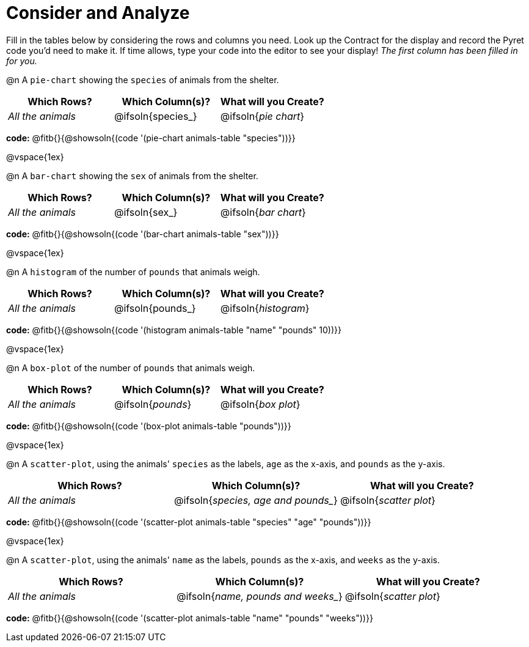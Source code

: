 = Consider and Analyze

Fill in the tables below by considering the rows and columns you need. Look up the Contract for the display and record the Pyret code you'd need to make it. If time allows, type your code into the editor to see your display! _The first column has been filled in for you._


@n A `pie-chart` showing the `species` of animals from the shelter.
[cols="^1,^1,^1",options="header"]
|===
| Which Rows?			| Which Column(s)?		| What will you Create?
| _All the animals_		| @ifsoln{species_}	| @ifsoln{_pie chart_}

|===

*code:* @fitb{}{@showsoln{(code '(pie-chart animals-table "species"))}}

@vspace{1ex}

@n A `bar-chart` showing the `sex` of animals from the shelter.
[cols="^1,^1,^1",options="header"]
|===
| Which Rows?			| Which Column(s)?		| What will you Create?
| _All the animals_		| @ifsoln{sex_}		| @ifsoln{_bar chart_}

|===

*code:* @fitb{}{@showsoln{(code '(bar-chart animals-table "sex"))}}

@vspace{1ex}

@n A `histogram` of the number of `pounds` that animals weigh.
[cols="^1,^1,^1",options="header"]
|===
| Which Rows?			| Which Column(s)?		| What will you Create?
| _All the animals_		| @ifsoln{pounds_}		| @ifsoln{_histogram_}

|===

*code:* @fitb{}{@showsoln{(code '(histogram animals-table  "name" "pounds" 10))}}

@vspace{1ex}

@n A `box-plot` of the number of `pounds` that animals weigh.
[cols="^1,^1,^1",options="header"]
|===
| Which Rows?			| Which Column(s)?		| What will you Create?
| _All the animals_		| @ifsoln{_pounds_}		| @ifsoln{_box plot_}

|===

*code:* @fitb{}{@showsoln{(code '(box-plot animals-table "pounds"))}}

@vspace{1ex}

@n A `scatter-plot`, using the animals' `species` as the labels, `age` as the x-axis, and `pounds` as the y-axis.
[cols="^1,^1,^1",options="header"]
|===
| Which Rows?			| Which Column(s)?		| What will you Create?
| _All the animals_		| @ifsoln{_species, age and pounds__}| @ifsoln{_scatter plot_}

|===

*code:* @fitb{}{@showsoln{(code '(scatter-plot animals-table "species" "age" "pounds"))}}

@vspace{1ex}

@n A `scatter-plot`, using the animals' `name` as the labels, `pounds` as the x-axis, and `weeks` as the y-axis.

[cols="^1,^1,^1",options="header"]
|===
| Which Rows?			| Which Column(s)?		| What will you Create?
| _All the animals_		| @ifsoln{_name, pounds and weeks__}| @ifsoln{_scatter plot_}

|===

*code:* @fitb{}{@showsoln{(code '(scatter-plot animals-table "name" "pounds" "weeks"))}}
